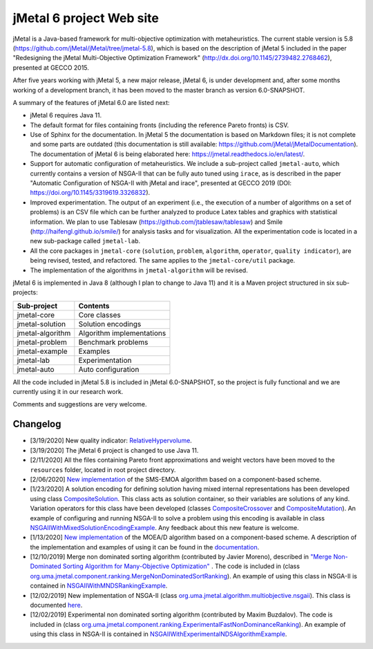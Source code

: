 jMetal 6 project Web site
==========================
.. image:: https://travis-ci.org/jMetal/jMetal.svg?branch=master
    :alt: Build Status
    :target: https://travis-ci.org/jMetal/jMetal

.. image:: https://readthedocs.org/projects/jmetal/badge/?version=latest
   :alt: Documentation Status
   :target: https://jmetal.readthedocs.io/?badge=latest

jMetal is a Java-based framework for multi-objective optimization with metaheuristics. The current stable version is 5.8 (https://github.com/jMetal/jMetal/tree/jmetal-5.8), which is based on the description of jMetal 5 included in the paper "Redesigning the jMetal Multi-Objective Optimization Framework" (http://dx.doi.org/10.1145/2739482.2768462), presented at GECCO 2015.

After five years working with jMetal 5, a new major release, jMetal 6, is under development and, after some months working of a development branch, it has been moved to the master branch as version 6.0-SNAPSHOT.

A summary of the features of jMetal 6.0 are listed next:

* jMetal 6 requires Java 11. 

* The default format for files containing fronts (including the reference Pareto fronts) is CSV.

* Use of Sphinx for the documentation. In jMetal 5 the documentation is based on Markdown files; it is not complete and some parts are outdated (this documentation is still available: https://github.com/jMetal/jMetalDocumentation). The documentation of jMetal 6 is being elaborated here: https://jmetal.readthedocs.io/en/latest/.

* Support for automatic configuration of metaheuristics. We include a sub-project called ``jmetal-auto``, which currently contains a version of NSGA-II that can be fully auto tuned using ``irace``, as is described in the paper "Automatic Configuration of NSGA-II with jMetal and irace", presented at GECCO 2019 (DOI: https://doi.org/10.1145/3319619.3326832).

* Improved experimentation. The output of an experiment (i.e., the execution of a number of algorithms on a set of problems) is an CSV file which can be further analyzed to produce Latex tables and graphics with statistical information. We plan to use Tablesaw (https://github.com/jtablesaw/tablesaw) and Smile (http://haifengl.github.io/smile/) for analysis tasks and for visualization. All the experimentation code is located in a new sub-package called ``jmetal-lab``.

* All the core packages in ``jmetal-core`` (``solution``, ``problem``, ``algorithm``, ``operator``, ``quality indicator``), are being revised, tested, and refactored. The same applies to the ``jmetal-core/util`` package.

* The implementation of the algorithms in ``jmetal-algorithm`` will be revised. 

jMetal 6 is implemented in Java 8 (although I plan to change to Java 11) and it is a Maven project structured in six sub-projects:


+------------------+-----------------------------------+
| Sub-project      |  Contents                         | 
+==================+===================================+
| jmetal-core      |  Core classes                     |
+------------------+-----------------------------------+
| jmetal-solution  |  Solution encodings               |
+------------------+-----------------------------------+
| jmetal-algorithm |  Algorithm implementations        |
+------------------+-----------------------------------+
| jmetal-problem   |  Benchmark problems               |
+------------------+-----------------------------------+
| jmetal-example   |  Examples                         |
+------------------+-----------------------------------+
| jmetal-lab       |  Experimentation                  |
+------------------+-----------------------------------+
| jmetal-auto      |  Auto configuration               |
+------------------+-----------------------------------+

All the code included in jMetal 5.8 is included in jMetal 6.0-SNAPSHOT, so the project is fully functional and we are currently using it in our research work. 

Comments and suggestions are very welcome.

Changelog
---------

* [3/19/2020] New quality indicator: `RelativeHypervolume <https://github.com/jMetal/jMetal/blob/master/jmetal-core/src/main/java/org/uma/jmetal/qualityindicator/impl/RelativeHypervolume.java>`_.

* [3/19/2020] The jMetal 6 project is changed to use Java 11.

* [2/11/2020] All the files containing Pareto front approximations and weight vectors have been moved to the ``resources`` folder, located in root project directory.

* [2/06/2020] `New implementation <https://github.com/jMetal/jMetal/tree/master/jmetal-algorithm/src/main/java/org/uma/jmetal/algorithm/multiobjective/smsemoa>`_ of the SMS-EMOA algorithm based on a component-based scheme.

* [1/23/2020] A solution encoding for defining solution having mixed internal representations has been developed using class `CompositeSolution <https://github.com/jMetal/jMetal/blob/master/jmetal-core/src/main/java/org/uma/jmetal/solution/compositesolution/CompositeSolution.java>`_. This class acts as solution container, so their variables are solutions of any kind. Variation operators for this class have been developed (classes `CompositeCrossover <https://github.com/jMetal/jMetal/blob/master/jmetal-core/src/main/java/org/uma/jmetal/operator/crossover/impl/CompositeCrossover.java>`_ and `CompositeMutation <https://github.com/jMetal/jMetal/blob/master/jmetal-core/src/main/java/org/uma/jmetal/operator/mutation/impl/CompositeMutation.java>`_). An example of configuring and running NSGA-II to solve a problem using this encoding is available in class `NSGAIIWithMixedSolutionEncodingExample <https://github.com/jMetal/jMetal/blob/master/jmetal-example/src/main/java/org/uma/jmetal/example/multiobjective/nsgaii/NSGAIIWithMixedSolutionEncodingExample.java>`_.  Any feedback about this new feature is welcome.

* [1/13/2020] `New implementation <https://github.com/jMetal/jMetal/tree/master/jmetal-algorithm/src/main/java/org/uma/jmetal/algorithm/multiobjective/moead>`_ of the MOEA/D algorithm based on a component-based scheme. A description of the implementation and examples of using it can be found in the `documentation <https://jmetal.readthedocs.io/en/latest/moead.html>`_.

* [12/10/2019] Merge non dominated sorting algorithm (contributed by Javier Moreno), described in `"Merge Non-Dominated Sorting Algorithm for Many-Objective Optimization" <https://arxiv.org/abs/1809.06106>`_ . The code is included in (class `org.uma.jmetal.component.ranking.MergeNonDominatedSortRanking <https://github.com/jMetal/jMetal/blob/master/jmetal-core/src/main/java/org/uma/jmetal/component/ranking/impl/MergeNonDominatedSortRanking.java>`_). An example of using this class in NSGA-II is contained in `NSGAIIWithMNDSRankingExample <https://github.com/jMetal/jMetal/blob/master/jmetal-example/src/main/java/org/uma/jmetal/example/multiobjective/nsgaii/NSGAIIWithExperimentalNDSAlgorithmExample.java>`_.

* [12/02/2019] New implementation of NSGA-II (class `org.uma.jmetal.algorithm.multiobjective.nsgaii <https://github.com/jMetal/jMetal/tree/master/jmetal-algorithm/src/main/java/org/uma/jmetal/algorithm/multiobjective/nsgaii>`_). This class is documented `here <https://jmetal.readthedocs.io/en/latest/nsgaII.html>`_.

* [12/02/2019] Experimental non dominated sorting algorithm (contributed by Maxim Buzdalov). The code is included in (class `org.uma.jmetal.component.ranking.ExperimentalFastNonDominanceRanking <https://github.com/jMetal/jMetal/blob/master/jmetal-core/src/main/java/org/uma/jmetal/component/ranking/impl/ExperimentalFastNonDominanceRanking.java>`_). An example of using this class in NSGA-II is contained in `NSGAIIWithExperimentalNDSAlgorithmExample <https://github.com/jMetal/jMetal/blob/master/jmetal-example/src/main/java/org/uma/jmetal/example/multiobjective/nsgaii/NSGAIIWithExperimentalNDSAlgorithmExample.java>`_.
